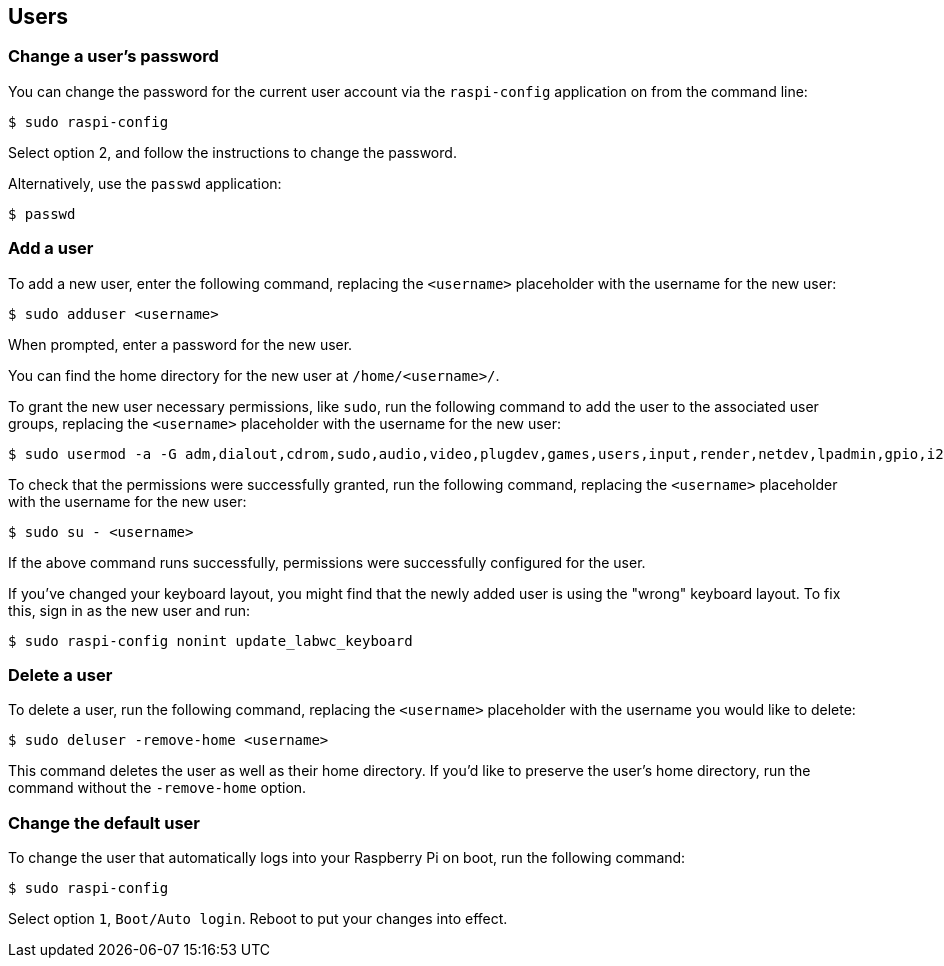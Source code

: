 == Users

[[change-user-password]]
=== Change a user's password

You can change the password for the current user account via the `raspi-config` application on from the command line:

[source,console]
----
$ sudo raspi-config
----

Select option 2, and follow the instructions to change the password.

Alternatively, use the `passwd` application:

[source,console]
----
$ passwd
----

=== Add a user

To add a new user, enter the following command, replacing the `<username>` placeholder with the username for the new user:

[source,console]
----
$ sudo adduser <username>
----

When prompted, enter a password for the new user.

You can find the home directory for the new user at `/home/<username>/`.

To grant the new user necessary permissions, like `sudo`, run the following command to add the user to the associated user groups, replacing the `<username>` placeholder with the username for the new user:

[source,console]
----
$ sudo usermod -a -G adm,dialout,cdrom,sudo,audio,video,plugdev,games,users,input,render,netdev,lpadmin,gpio,i2c,spi <username>
----

To check that the permissions were successfully granted, run the following command, replacing the `<username>` placeholder with the username for the new user:

[source,console]
----
$ sudo su - <username>
----

If the above command runs successfully, permissions were successfully configured for the user.

If you've changed your keyboard layout, you might find that the newly added user is using the "wrong" keyboard layout. To fix this, sign in as the new user and run:

[source,console]
----
$ sudo raspi-config nonint update_labwc_keyboard
----

=== Delete a user

To delete a user, run the following command, replacing the `<username>` placeholder with the username you would like to delete:

[source,console]
----
$ sudo deluser -remove-home <username>
----

This command deletes the user as well as their home directory. If you'd like to preserve the user's home directory, run the command without the `-remove-home` option.

=== Change the default user

To change the user that automatically logs into your Raspberry Pi on boot, run the following command:

[source,console]
----
$ sudo raspi-config
----

Select option `1`, `Boot/Auto login`. Reboot to put your changes into effect.
